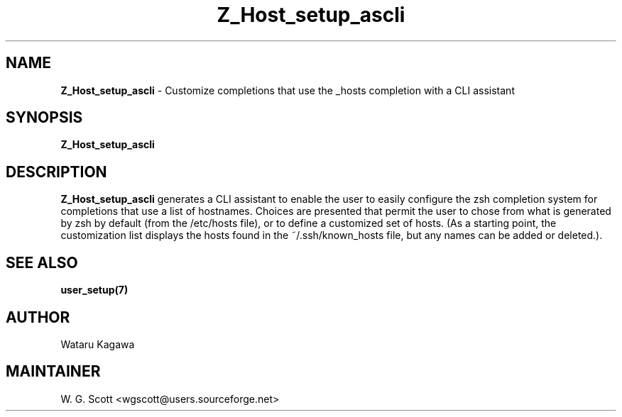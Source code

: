 .\"
.TH "Z_Host_setup_ascli" 7 "October 24, 2005" "Mac OS X" "Mac OS X Darwin ZSH customization" 
.SH NAME
.B Z_Host_setup_ascli
\- Customize completions that use the _hosts completion with a CLI assistant

.SH SYNOPSIS

.B Z_Host_setup_ascli


.SH DESCRIPTION  

.B Z_Host_setup_ascli
generates a CLI assistant to enable the user to easily configure the zsh completion system for completions that use a list of hostnames. Choices are presented that permit the user to chose from what is generated by zsh by default (from the /etc/hosts file), or to define a customized set of hosts.  (As a starting point, the customization list displays the hosts found in the ~/.ssh/known_hosts file, but any names can be added or deleted.).

.SH SEE ALSO
.BR user_setup(7)
                                

.SH AUTHOR
Wataru Kagawa

.SH MAINTAINER
W. G. Scott <wgscott@users.sourceforge.net>
